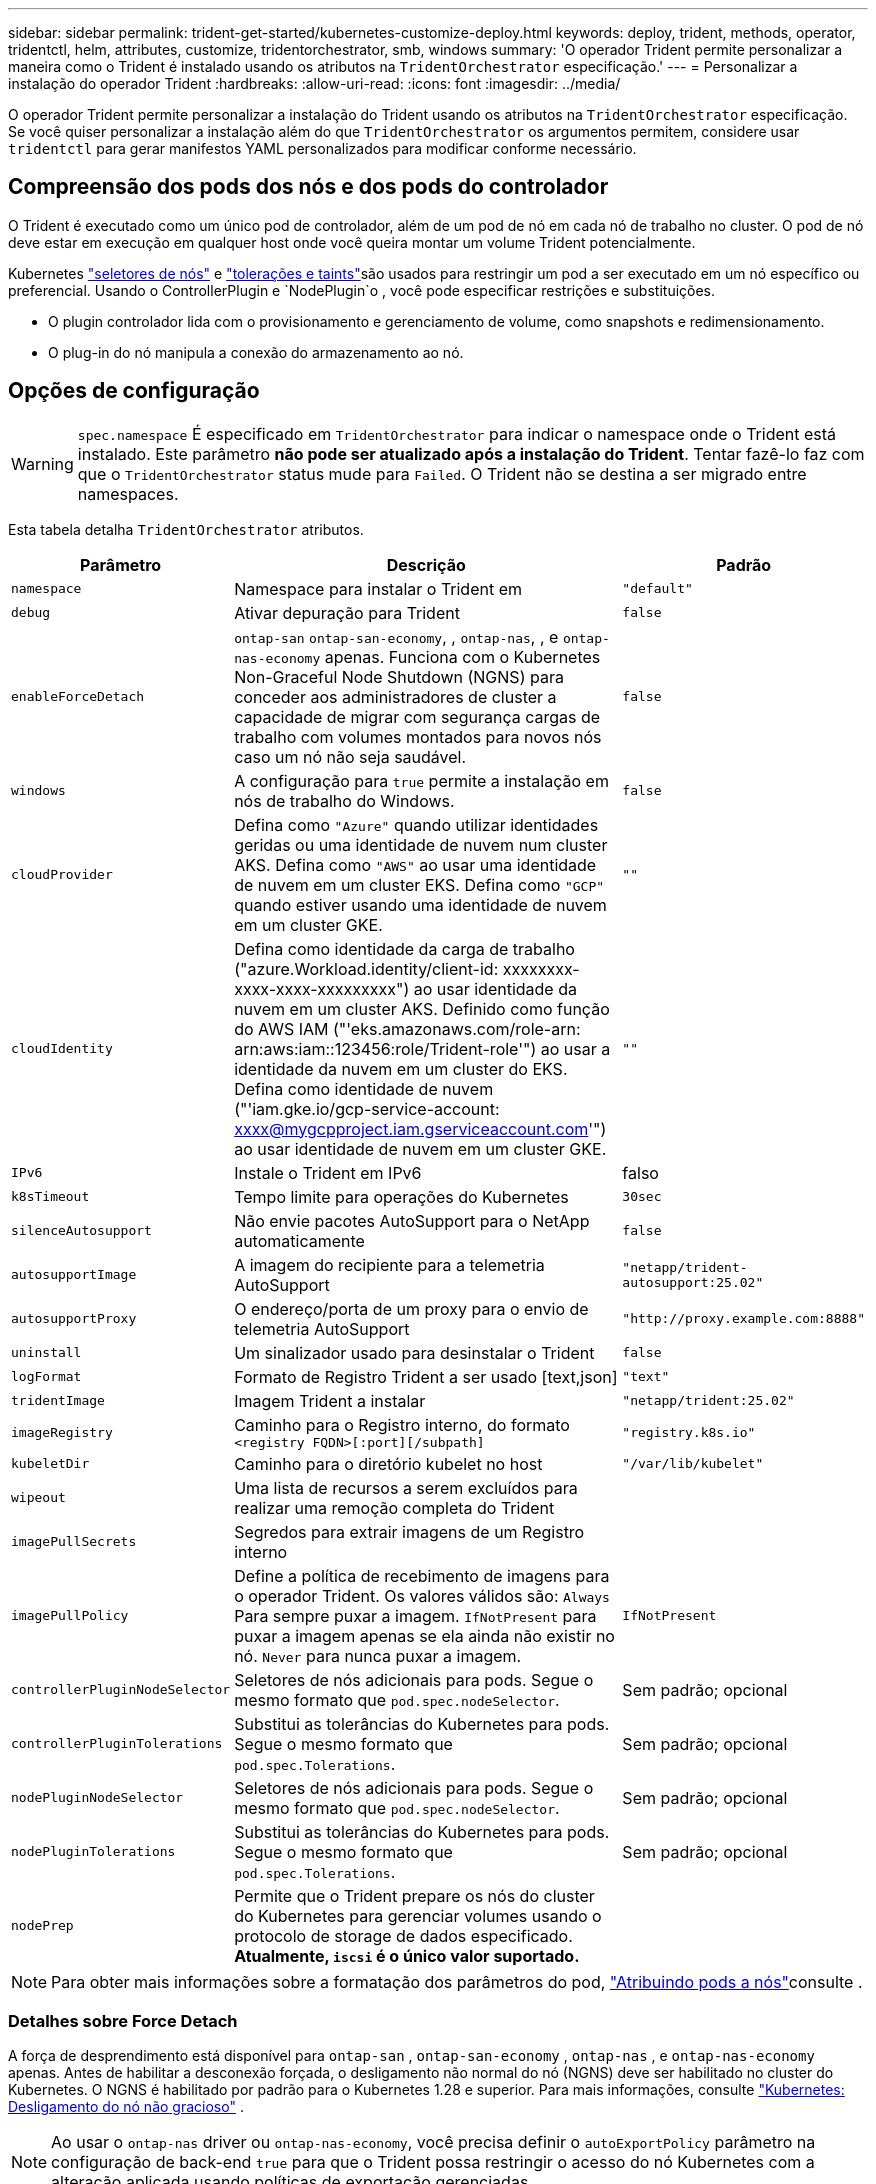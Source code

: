 ---
sidebar: sidebar 
permalink: trident-get-started/kubernetes-customize-deploy.html 
keywords: deploy, trident, methods, operator, tridentctl, helm, attributes, customize, tridentorchestrator, smb, windows 
summary: 'O operador Trident permite personalizar a maneira como o Trident é instalado usando os atributos na `TridentOrchestrator` especificação.' 
---
= Personalizar a instalação do operador Trident
:hardbreaks:
:allow-uri-read: 
:icons: font
:imagesdir: ../media/


[role="lead"]
O operador Trident permite personalizar a instalação do Trident usando os atributos na `TridentOrchestrator` especificação. Se você quiser personalizar a instalação além do que `TridentOrchestrator` os argumentos permitem, considere usar `tridentctl` para gerar manifestos YAML personalizados para modificar conforme necessário.



== Compreensão dos pods dos nós e dos pods do controlador

O Trident é executado como um único pod de controlador, além de um pod de nó em cada nó de trabalho no cluster. O pod de nó deve estar em execução em qualquer host onde você queira montar um volume Trident potencialmente.

Kubernetes link:https://kubernetes.io/docs/concepts/scheduling-eviction/assign-pod-node/["seletores de nós"^] e link:https://kubernetes.io/docs/concepts/scheduling-eviction/taint-and-toleration/["tolerações e taints"^]são usados para restringir um pod a ser executado em um nó específico ou preferencial. Usando o ControllerPlugin e `NodePlugin`o , você pode especificar restrições e substituições.

* O plugin controlador lida com o provisionamento e gerenciamento de volume, como snapshots e redimensionamento.
* O plug-in do nó manipula a conexão do armazenamento ao nó.




== Opções de configuração


WARNING: `spec.namespace` É especificado em `TridentOrchestrator` para indicar o namespace onde o Trident está instalado. Este parâmetro *não pode ser atualizado após a instalação do Trident*. Tentar fazê-lo faz com que o `TridentOrchestrator` status mude para `Failed`. O Trident não se destina a ser migrado entre namespaces.

Esta tabela detalha `TridentOrchestrator` atributos.

[cols="1,2,1"]
|===
| Parâmetro | Descrição | Padrão 


| `namespace` | Namespace para instalar o Trident em | `"default"` 


| `debug` | Ativar depuração para Trident | `false` 


| `enableForceDetach` | `ontap-san` `ontap-san-economy`, , `ontap-nas`, , e `ontap-nas-economy` apenas. Funciona com o Kubernetes Non-Graceful Node Shutdown (NGNS) para conceder aos administradores de cluster a capacidade de migrar com segurança cargas de trabalho com volumes montados para novos nós caso um nó não seja saudável. | `false` 


| `windows` | A configuração para `true` permite a instalação em nós de trabalho do Windows. | `false` 


| `cloudProvider`  a| 
Defina como `"Azure"` quando utilizar identidades geridas ou uma identidade de nuvem num cluster AKS. Defina como `"AWS"` ao usar uma identidade de nuvem em um cluster EKS. Defina como `"GCP"` quando estiver usando uma identidade de nuvem em um cluster GKE.
| `""` 


| `cloudIdentity`  a| 
Defina como identidade da carga de trabalho ("azure.Workload.identity/client-id: xxxxxxxx-xxxx-xxxx-xxxxxxxxx") ao usar identidade da nuvem em um cluster AKS. Definido como função do AWS IAM ("'eks.amazonaws.com/role-arn: arn:aws:iam::123456:role/Trident-role'") ao usar a identidade da nuvem em um cluster do EKS. Defina como identidade de nuvem ("'iam.gke.io/gcp-service-account: xxxx@mygcpproject.iam.gserviceaccount.com'") ao usar identidade de nuvem em um cluster GKE.
| `""` 


| `IPv6` | Instale o Trident em IPv6 | falso 


| `k8sTimeout` | Tempo limite para operações do Kubernetes | `30sec` 


| `silenceAutosupport` | Não envie pacotes AutoSupport para o NetApp automaticamente | `false` 


| `autosupportImage` | A imagem do recipiente para a telemetria AutoSupport | `"netapp/trident-autosupport:25.02"` 


| `autosupportProxy` | O endereço/porta de um proxy para o envio de telemetria AutoSupport | `"http://proxy.example.com:8888"` 


| `uninstall` | Um sinalizador usado para desinstalar o Trident | `false` 


| `logFormat` | Formato de Registro Trident a ser usado [text,json] | `"text"` 


| `tridentImage` | Imagem Trident a instalar | `"netapp/trident:25.02"` 


| `imageRegistry` | Caminho para o Registro interno, do formato
`<registry FQDN>[:port][/subpath]` | `"registry.k8s.io"` 


| `kubeletDir` | Caminho para o diretório kubelet no host | `"/var/lib/kubelet"` 


| `wipeout` | Uma lista de recursos a serem excluídos para realizar uma remoção completa do Trident |  


| `imagePullSecrets` | Segredos para extrair imagens de um Registro interno |  


| `imagePullPolicy` | Define a política de recebimento de imagens para o operador Trident. Os valores válidos são: 
`Always` Para sempre puxar a imagem. 
`IfNotPresent` para puxar a imagem apenas se ela ainda não existir no nó. 
`Never` para nunca puxar a imagem. | `IfNotPresent` 


| `controllerPluginNodeSelector` | Seletores de nós adicionais para pods. Segue o mesmo formato que `pod.spec.nodeSelector`. | Sem padrão; opcional 


| `controllerPluginTolerations` | Substitui as tolerâncias do Kubernetes para pods. Segue o mesmo formato que `pod.spec.Tolerations`. | Sem padrão; opcional 


| `nodePluginNodeSelector` | Seletores de nós adicionais para pods. Segue o mesmo formato que `pod.spec.nodeSelector`. | Sem padrão; opcional 


| `nodePluginTolerations` | Substitui as tolerâncias do Kubernetes para pods. Segue o mesmo formato que `pod.spec.Tolerations`. | Sem padrão; opcional 


| `nodePrep` | Permite que o Trident prepare os nós do cluster do Kubernetes para gerenciar volumes usando o protocolo de storage de dados especificado. *Atualmente, `iscsi` é o único valor suportado.* |  
|===

NOTE: Para obter mais informações sobre a formatação dos parâmetros do pod, link:https://kubernetes.io/docs/concepts/scheduling-eviction/assign-pod-node/["Atribuindo pods a nós"^]consulte .



=== Detalhes sobre Force Detach

A força de desprendimento está disponível para `ontap-san` , `ontap-san-economy` , `ontap-nas` , e `ontap-nas-economy` apenas. Antes de habilitar a desconexão forçada, o desligamento não normal do nó (NGNS) deve ser habilitado no cluster do Kubernetes.  O NGNS é habilitado por padrão para o Kubernetes 1.28 e superior. Para mais informações, consulte link:https://kubernetes.io/docs/concepts/cluster-administration/node-shutdown/#non-graceful-node-shutdown["Kubernetes: Desligamento do nó não gracioso"^] .


NOTE: Ao usar o `ontap-nas` driver ou `ontap-nas-economy`, você precisa definir o `autoExportPolicy` parâmetro na configuração de back-end `true` para que o Trident possa restringir o acesso do nó Kubernetes com a alteração aplicada usando políticas de exportação gerenciadas.


WARNING: Como o Trident conta COM NGNS do Kubernetes, não remova `out-of-service` as taints de um nó que não seja saudável até que todos os workloads não toleráveis sejam reprogramados. Aplicar ou remover a taint de forma imprudente pode comprometer a proteção de dados no back-end.

Quando o administrador do cluster do Kubernetes tiver aplicado a `node.kubernetes.io/out-of-service=nodeshutdown:NoExecute` taint ao nó e `enableForceDetach` estiver definido como `true`, o Trident determinará o status do nó e:

. Cessar o acesso de e/S de back-end para volumes montados nesse nó.
. Marque o objeto do nó Trident como `dirty` (não é seguro para novas publicações).
+

NOTE: O controlador Trident rejeitará novas solicitações de volume de publicação até que o nó seja requalificado (depois de ter sido marcado como `dirty`) pelo pod de nó do Trident. Quaisquer cargas de trabalho agendadas com um PVC montado (mesmo depois que o nó do cluster estiver pronto e saudável) não serão aceitas até que o Trident possa verificar o nó `clean` (seguro para novas publicações).



Quando a integridade do nó é restaurada e a taint é removida, o Trident irá:

. Identifique e limpe caminhos publicados obsoletos no nó.
. Se o nó estiver em um `cleanable` estado (a tint fora de serviço foi removida e o nó está `Ready` no estado) e todos os caminhos obsoletos e publicados estiverem limpos, o Trident reajustará o nó como `clean` e permitirá novos volumes publicados no nó.




== Exemplos de configurações

Você pode usar os atributos em <<Opções de configuração>> ao definir `TridentOrchestrator` para personalizar sua instalação.

.Configuração personalizada básica
[%collapsible]
====
Este exemplo, criado após executar o `cat deploy/crds/tridentorchestrator_cr_imagepullsecrets.yaml` comando, representa uma instalação personalizada básica:

[source, yaml]
----
apiVersion: trident.netapp.io/v1
kind: TridentOrchestrator
metadata:
  name: trident
spec:
  debug: true
  namespace: trident
  imagePullSecrets:
  - thisisasecret
----
====
.Seletores de nós
[%collapsible]
====
Este exemplo instala o Trident com seletores de nó.

[source, yaml]
----
apiVersion: trident.netapp.io/v1
kind: TridentOrchestrator
metadata:
  name: trident
spec:
  debug: true
  namespace: trident
  controllerPluginNodeSelector:
    nodetype: master
  nodePluginNodeSelector:
    storage: netapp
----
====
.Nós de trabalho do Windows
[%collapsible]
====
Este exemplo, criado após executar o `cat deploy/crds/tridentorchestrator_cr.yaml` comando, instala o Trident em um nó de trabalho do Windows.

[source, yaml]
----
apiVersion: trident.netapp.io/v1
kind: TridentOrchestrator
metadata:
  name: trident
spec:
  debug: true
  namespace: trident
  windows: true
----
====
.Identidades gerenciadas em um cluster AKS
[%collapsible]
====
Este exemplo instala o Trident para habilitar identidades gerenciadas em um cluster AKS.

[source, yaml]
----
apiVersion: trident.netapp.io/v1
kind: TridentOrchestrator
metadata:
  name: trident
spec:
  debug: true
  namespace: trident
  cloudProvider: "Azure"
----
====
.Identidade de nuvem em um cluster AKS
[%collapsible]
====
Este exemplo instala o Trident para uso com uma identidade de nuvem em um cluster AKS.

[source, yaml]
----
apiVersion: trident.netapp.io/v1
kind: TridentOrchestrator
metadata:
  name: trident
spec:
  debug: true
  namespace: trident
  cloudProvider: "Azure"
  cloudIdentity: 'azure.workload.identity/client-id: xxxxxxxx-xxxx-xxxx-xxxx-xxxxxxxxxxx'

----
====
.Identidade de nuvem em um cluster EKS
[%collapsible]
====
Este exemplo instala o Trident para uso com uma identidade de nuvem em um cluster AKS.

[source, yaml]
----
apiVersion: trident.netapp.io/v1
kind: TridentOrchestrator
metadata:
  name: trident
spec:
  debug: true
  namespace: trident
  cloudProvider: "AWS"
  cloudIdentity: "'eks.amazonaws.com/role-arn: arn:aws:iam::123456:role/trident-role'"
----
====
.Identidade de nuvem para GKE
[%collapsible]
====
Este exemplo instala o Trident para uso com uma identidade de nuvem em um cluster GKE.

[source, yaml]
----
apiVersion: trident.netapp.io/v1
kind: TridentBackendConfig
metadata:
  name: backend-tbc-gcp-gcnv
spec:
  version: 1
  storageDriverName: google-cloud-netapp-volumes
  projectNumber: '012345678901'
  network: gcnv-network
  location: us-west2
  serviceLevel: Premium
  storagePool: pool-premium1
----
====